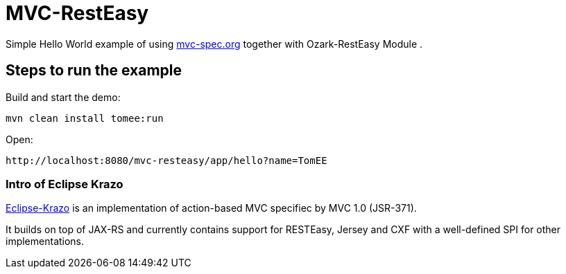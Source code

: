 = MVC-RestEasy
:index-group: Misc
:jbake-type: page
:jbake-status: published

Simple Hello World example of using link:http://mvc-spec.org[mvc-spec.org] together with Ozark-RestEasy Module .

== Steps to run the example

Build and start the demo:

    mvn clean install tomee:run

Open:

    http://localhost:8080/mvc-resteasy/app/hello?name=TomEE


=== Intro of Eclipse Krazo

https://projects.eclipse.org/proposals/eclipse-krazo[Eclipse-Krazo] is an implementation of action-based MVC specifiec by MVC 1.0 (JSR-371).

It builds on top of JAX-RS and currently contains support for RESTEasy, Jersey and CXF with a well-defined SPI for other implementations.
